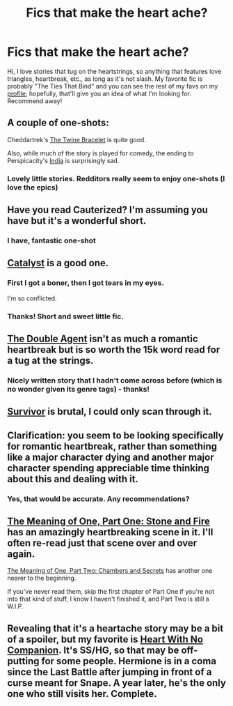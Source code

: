 #+TITLE: Fics that make the heart ache?

* Fics that make the heart ache?
:PROPERTIES:
:Author: unknownsong
:Score: 4
:DateUnix: 1396314354.0
:DateShort: 2014-Apr-01
:FlairText: Request
:END:
Hi, I love stories that tug on the heartstrings, so anything that features love triangles, heartbreak, etc., as long as it's not slash. My favorite fic is probably "The Ties That Bind" and you can see the rest of my favs on my [[https://www.fanfiction.net/u/2912390/mnidl][profile]]; hopefully, that'll give you an idea of what I'm looking for. Recommend away!


** A couple of one-shots:

Cheddartrek's [[https://www.fanfiction.net/s/8461800/1/The-Twine-Bracelet][The Twine Bracelet]] is quite good.

Also, while much of the story is played for comedy, the ending to Perspicacity's [[https://www.fanfiction.net/s/4176058/1/India][India]] is surprisingly sad.
:PROPERTIES:
:Author: truncation_error
:Score: 5
:DateUnix: 1396352105.0
:DateShort: 2014-Apr-01
:END:

*** Lovely little stories. Redditors really seem to enjoy one-shots (I love the epics)
:PROPERTIES:
:Author: unknownsong
:Score: 1
:DateUnix: 1396374870.0
:DateShort: 2014-Apr-01
:END:


** Have you read Cauterized? I'm assuming you have but it's a wonderful short.
:PROPERTIES:
:Score: 3
:DateUnix: 1396330632.0
:DateShort: 2014-Apr-01
:END:

*** I have, fantastic one-shot
:PROPERTIES:
:Author: unknownsong
:Score: 2
:DateUnix: 1396374642.0
:DateShort: 2014-Apr-01
:END:


** [[https://www.fanfiction.net/s/6984801/1/Catalyst][Catalyst]] is a good one.
:PROPERTIES:
:Author: AGrainOfDust
:Score: 3
:DateUnix: 1396317523.0
:DateShort: 2014-Apr-01
:END:

*** First I got a boner, then I got tears in my eyes.

I'm so conflicted.
:PROPERTIES:
:Author: deirox
:Score: 2
:DateUnix: 1396372442.0
:DateShort: 2014-Apr-01
:END:


*** Thanks! Short and sweet little fic.
:PROPERTIES:
:Author: unknownsong
:Score: 1
:DateUnix: 1396318991.0
:DateShort: 2014-Apr-01
:END:


** [[https://www.fanfiction.net/s/5102870/1/The-Double-Agent][The Double Agent]] isn't as much a romantic heartbreak but is so worth the 15k word read for a tug at the strings.
:PROPERTIES:
:Author: whalesftw
:Score: 3
:DateUnix: 1396321113.0
:DateShort: 2014-Apr-01
:END:

*** Nicely written story that I hadn't come across before (which is no wonder given its genre tags) - thanks!
:PROPERTIES:
:Author: unknownsong
:Score: 1
:DateUnix: 1396375244.0
:DateShort: 2014-Apr-01
:END:


** [[https://www.fanfiction.net/s/3461008/1/Survivor][Survivor]] is brutal, I could only scan through it.
:PROPERTIES:
:Author: jkq
:Score: 3
:DateUnix: 1396377909.0
:DateShort: 2014-Apr-01
:END:


** Clarification: you seem to be looking specifically for romantic heartbreak, rather than something like a major character dying and another major character spending appreciable time thinking about this and dealing with it.
:PROPERTIES:
:Score: 2
:DateUnix: 1396315456.0
:DateShort: 2014-Apr-01
:END:

*** Yes, that would be accurate. Any recommendations?
:PROPERTIES:
:Author: unknownsong
:Score: 2
:DateUnix: 1396318504.0
:DateShort: 2014-Apr-01
:END:


** [[http://www.siye.co.uk/siye/viewstory.php?sid=11833][The Meaning of One, Part One: Stone and Fire]] has an amazingly heartbreaking scene in it. I'll often re-read just that scene over and over again.

[[http://www.siye.co.uk/siye/viewstory.php?sid=126789][The Meaning of One, Part Two: Chambers and Secrets]] has another one nearer to the beginning.

If you've never read them, skip the first chapter of Part One if you're not into that kind of stuff, I know I haven't finished it, and Part Two is still a W.I.P.
:PROPERTIES:
:Author: midelus
:Score: 2
:DateUnix: 1396637629.0
:DateShort: 2014-Apr-04
:END:


** Revealing that it's a heartache story may be a bit of a spoiler, but my favorite is [[https://www.fanfiction.net/s/2056132/1/Heart-With-No-Companion][Heart With No Companion]]. It's SS/HG, so that may be off-putting for some people. Hermione is in a coma since the Last Battle after jumping in front of a curse meant for Snape. A year later, he's the only one who still visits her. Complete.
:PROPERTIES:
:Author: Madam_Hook
:Score: 1
:DateUnix: 1396528665.0
:DateShort: 2014-Apr-03
:END:
